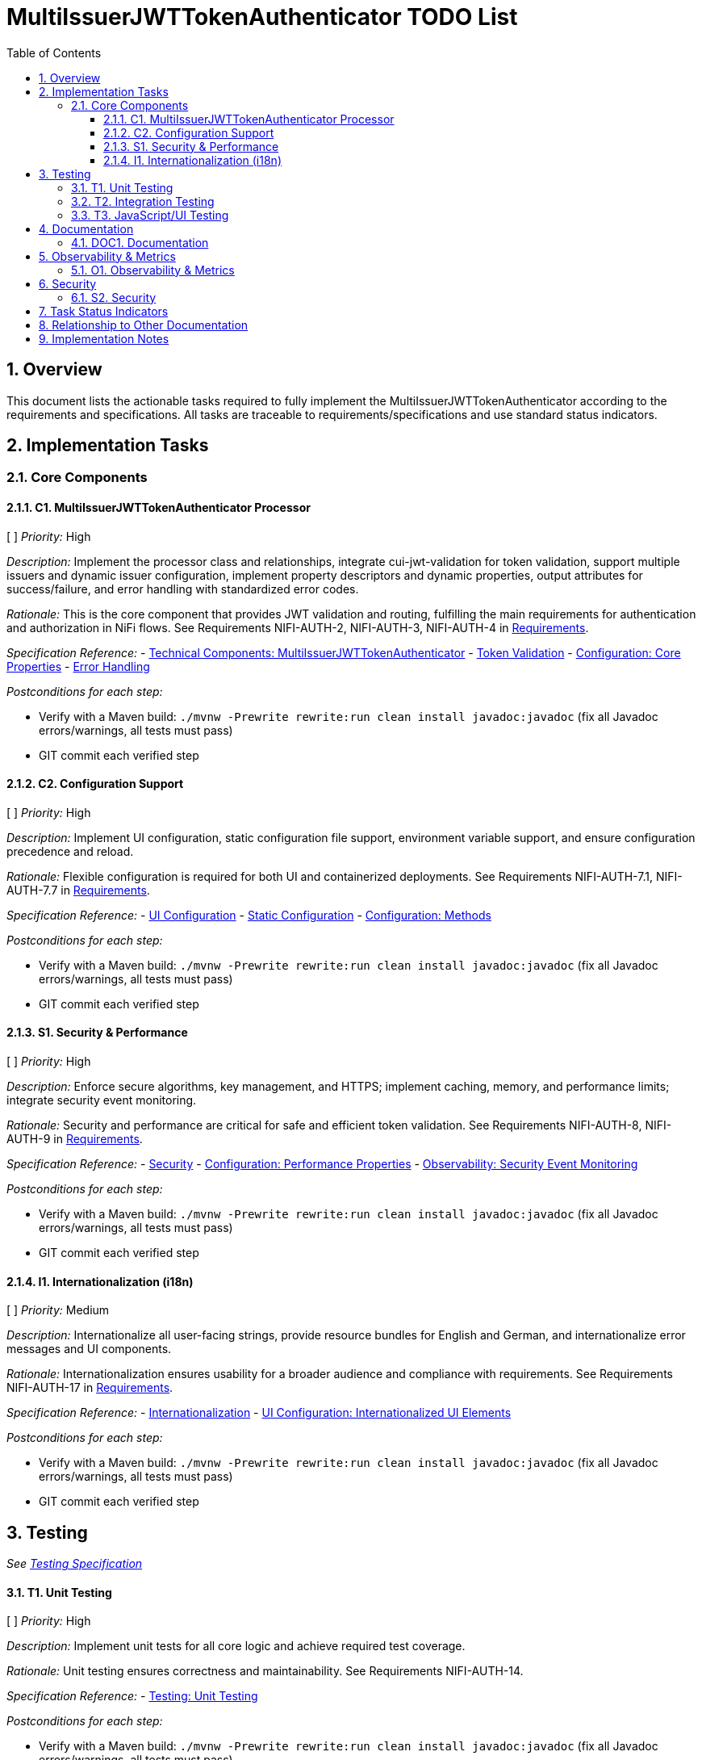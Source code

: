 = MultiIssuerJWTTokenAuthenticator TODO List
:toc:
:toclevels: 3
:toc-title: Table of Contents
:sectnums:

== Overview

This document lists the actionable tasks required to fully implement the MultiIssuerJWTTokenAuthenticator according to the requirements and specifications. All tasks are traceable to requirements/specifications and use standard status indicators.

== Implementation Tasks

=== Core Components

==== C1. MultiIssuerJWTTokenAuthenticator Processor
[ ] _Priority:_ High

_Description:_ Implement the processor class and relationships, integrate cui-jwt-validation for token validation, support multiple issuers and dynamic issuer configuration, implement property descriptors and dynamic properties, output attributes for success/failure, and error handling with standardized error codes.

_Rationale:_ This is the core component that provides JWT validation and routing, fulfilling the main requirements for authentication and authorization in NiFi flows. See Requirements NIFI-AUTH-2, NIFI-AUTH-3, NIFI-AUTH-4 in link:Requirements.adoc[Requirements].

_Specification Reference:_
- link:specification/technical-components.adoc#_multiissuerjwttokenauthenticator[Technical Components: MultiIssuerJWTTokenAuthenticator]
- link:specification/token-validation.adoc[Token Validation]
- link:specification/configuration.adoc#_core_properties[Configuration: Core Properties]
- link:specification/error-handling.adoc[Error Handling]

_Postconditions for each step:_

* Verify with a Maven build: `./mvnw -Prewrite rewrite:run clean install javadoc:javadoc` (fix all Javadoc errors/warnings, all tests must pass)
* GIT commit each verified step

==== C2. Configuration Support
[ ] _Priority:_ High

_Description:_ Implement UI configuration, static configuration file support, environment variable support, and ensure configuration precedence and reload.

_Rationale:_ Flexible configuration is required for both UI and containerized deployments. See Requirements NIFI-AUTH-7.1, NIFI-AUTH-7.7 in link:Requirements.adoc[Requirements].

_Specification Reference:_
- link:specification/configuration-ui.adoc[UI Configuration]
- link:specification/configuration-static.adoc[Static Configuration]
- link:specification/configuration.adoc#_configuration_methods[Configuration: Methods]

_Postconditions for each step:_

* Verify with a Maven build: `./mvnw -Prewrite rewrite:run clean install javadoc:javadoc` (fix all Javadoc errors/warnings, all tests must pass)
* GIT commit each verified step

==== S1. Security &amp; Performance
[ ] _Priority:_ High

_Description:_ Enforce secure algorithms, key management, and HTTPS; implement caching, memory, and performance limits; integrate security event monitoring.

_Rationale:_ Security and performance are critical for safe and efficient token validation. See Requirements NIFI-AUTH-8, NIFI-AUTH-9 in link:Requirements.adoc[Requirements].

_Specification Reference:_
- link:specification/security.adoc[Security]
- link:specification/configuration.adoc#_performance_properties[Configuration: Performance Properties]
- link:specification/observability.adoc#_security_event_monitoring[Observability: Security Event Monitoring]

_Postconditions for each step:_

* Verify with a Maven build: `./mvnw -Prewrite rewrite:run clean install javadoc:javadoc` (fix all Javadoc errors/warnings, all tests must pass)
* GIT commit each verified step

==== I1. Internationalization (i18n)
[ ] _Priority:_ Medium

_Description:_ Internationalize all user-facing strings, provide resource bundles for English and German, and internationalize error messages and UI components.

_Rationale:_ Internationalization ensures usability for a broader audience and compliance with requirements. See Requirements NIFI-AUTH-17 in link:Requirements.adoc[Requirements].

_Specification Reference:_
- link:specification/internationalization.adoc[Internationalization]
- link:specification/configuration-ui.adoc#_internationalized_ui_elements[UI Configuration: Internationalized UI Elements]

_Postconditions for each step:_

* Verify with a Maven build: `./mvnw -Prewrite rewrite:run clean install javadoc:javadoc` (fix all Javadoc errors/warnings, all tests must pass)
* GIT commit each verified step

== Testing
_See link:specification/testing.adoc[Testing Specification]_

==== T1. Unit Testing
[ ] _Priority:_ High

_Description:_ Implement unit tests for all core logic and achieve required test coverage.

_Rationale:_ Unit testing ensures correctness and maintainability. See Requirements NIFI-AUTH-14.

_Specification Reference:_
- link:specification/testing.adoc#_unit_testing[Testing: Unit Testing]

_Postconditions for each step:_

* Verify with a Maven build: `./mvnw -Prewrite rewrite:run clean install javadoc:javadoc` (fix all Javadoc errors/warnings, all tests must pass)
* GIT commit each verified step

==== T2. Integration Testing
[ ] _Priority:_ High

_Description:_ Implement integration tests with Keycloak and mock JWKS endpoint tests.

_Rationale:_ Integration testing validates end-to-end scenarios and external dependencies. See Requirements NIFI-AUTH-15.

_Specification Reference:_
- link:specification/testing.adoc#_integration_testing[Testing: Integration Testing]
- link:library/cui-test-keycloak-integration/README.adoc[Keycloak Integration]
- link:library/cui-test-mockwebserver-junit5/README.adoc[MockWebServer Integration]

_Postconditions for each step:_

* Verify with a Maven build: `./mvnw -Prewrite rewrite:run clean install javadoc:javadoc` (fix all Javadoc errors/warnings, all tests must pass)
* GIT commit each verified step

==== T3. JavaScript/UI Testing
[ ] _Priority:_ Medium

_Description:_ Implement JavaScript/UI tests for the configuration and verification UI.

_Rationale:_ UI testing ensures a robust and user-friendly interface. See Requirements NIFI-AUTH-16.4.

_Specification Reference:_
- link:specification/javascript-testing.adoc[JavaScript Testing]

_Postconditions for each step:_

* Verify with a Maven build: `./mvnw -Prewrite rewrite:run clean install javadoc:javadoc` (fix all Javadoc errors/warnings, all tests must pass)
* GIT commit each verified step

== Documentation
_See Requirements NIFI-AUTH-13_

==== DOC1. Documentation
[ ] _Priority:_ Medium

_Description:_ Maintain and update all AsciiDoc documentation, update PlantUML diagrams as needed, and ensure all cross-references and See Also sections are present and correct.

_Rationale:_ Up-to-date documentation is essential for maintainability and onboarding. See Requirements NIFI-AUTH-13.

_Specification Reference:_
- link:Specification.adoc[Specification]
- link:Build.adoc[Build and PlantUML]

_Postconditions for each step:_

* Verify with a Maven build: `./mvnw -Prewrite rewrite:run clean install javadoc:javadoc` (fix all Javadoc errors/warnings, all tests must pass)
* GIT commit each verified step

== Observability &amp; Metrics
_See Requirements NIFI-AUTH-18 in link:Requirements.adoc[Requirements]_

==== O1. Observability &amp; Metrics
[ ] _Priority:_ Medium

_Description:_ Expose processor metrics in NiFi UI, integrate with NiFi metrics system, and expose Prometheus-compatible metrics.

_Rationale:_ Observability is required for operational monitoring and compliance. See Requirements NIFI-AUTH-18.

_Specification Reference:_
- link:specification/observability.adoc[Observability]

_Postconditions for each step:_

* Verify with a Maven build: `./mvnw -Prewrite rewrite:run clean install javadoc:javadoc` (fix all Javadoc errors/warnings, all tests must pass)
* GIT commit each verified step

== Security
_See Requirements NIFI-AUTH-8_

==== S2. Security
[ ] _Priority:_ High

_Description:_ Implement input validation and authentication checks, and ensure no sensitive information is logged.

_Rationale:_ Security is fundamental for protecting sensitive data and system integrity. See Requirements NIFI-AUTH-8.

_Specification Reference:_
- link:specification/security.adoc[Security]

_Postconditions for each step:_

* Verify with a Maven build: `./mvnw -Prewrite rewrite:run clean install javadoc:javadoc` (fix all Javadoc errors/warnings, all tests must pass)
* GIT commit each verified step

== Task Status Indicators

* `[ ]` - Task not started or in progress
* `[x]` - Task completed
* `[~]` - Task partially completed
* `[!]` - Task blocked or has issues

== Relationship to Other Documentation

This plan references:

* link:Requirements.adoc[Requirements]
* link:Specification.adoc[Specification]
* link:specification/technical-components.adoc[Technical Components]
* link:specification/testing.adoc[Testing]
* link:specification/security.adoc[Security]
* link:specification/configuration.adoc[Configuration]
* link:specification/internationalization.adoc[Internationalization]
* link:specification/observability.adoc[Observability]
* link:../.junie/guidelines.md[Project Guidelines]

== Implementation Notes

* _Note: If any requirement or specification is unclear or incomplete, update the corresponding section in Specification.adoc or the relevant specification file before implementation._
* _Document any assumptions or clarifications in the code and documentation._